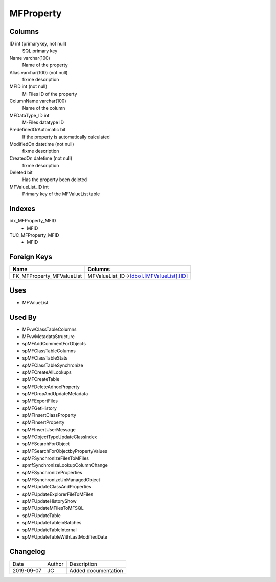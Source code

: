 
==========
MFProperty
==========

Columns
=======

ID int (primarykey, not null)
  SQL primary key
Name varchar(100)
  Name of the property
Alias varchar(100) (not null)
  fixme description
MFID int (not null)
  M-Files ID of the property
ColumnName varchar(100)
  Name of the column
MFDataType\_ID int
  M-Files datatype ID
PredefinedOrAutomatic bit
  If the property is automatically calculated
ModifiedOn datetime (not null)
  fixme description
CreatedOn datetime (not null)
  fixme description
Deleted bit
  Has the property been deleted
MFValueList\_ID int
  Primary key of the MFValueList table

Indexes
=======

idx\_MFProperty\_MFID
  - MFID
TUC\_MFProperty\_MFID
  - MFID

Foreign Keys
============

+-------------------------------+--------------------------------------------------------------------+
| Name                          | Columns                                                            |
+===============================+====================================================================+
| FK\_MFProperty\_MFValueList   | MFValueList\_ID->\ `[dbo].[MFValueList].[ID] <MFValueList.md>`__   |
+-------------------------------+--------------------------------------------------------------------+

Uses
====

- MFValueList

Used By
=======

- MFvwClassTableColumns
- MFvwMetadataStructure
- spMFAddCommentForObjects
- spMFClassTableColumns
- spMFClassTableStats
- spMFClassTableSynchronize
- spMFCreateAllLookups
- spMFCreateTable
- spMFDeleteAdhocProperty
- spMFDropAndUpdateMetadata
- spMFExportFiles
- spMFGetHistory
- spMFInsertClassProperty
- spMFInsertProperty
- spMFInsertUserMessage
- spMFObjectTypeUpdateClassIndex
- spMFSearchForObject
- spMFSearchForObjectbyPropertyValues
- spMFSynchronizeFilesToMFiles
- spmfSynchronizeLookupColumnChange
- spMFSynchronizeProperties
- spMFSynchronizeUnManagedObject
- spMFUpdateClassAndProperties
- spMFUpdateExplorerFileToMFiles
- spMFUpdateHistoryShow
- spMFUpdateMFilesToMFSQL
- spMFUpdateTable
- spMFUpdateTableinBatches
- spMFUpdateTableInternal
- spMFUpdateTableWithLastModifiedDate

Changelog
=========

==========  =========  ========================================================
Date        Author     Description
----------  ---------  --------------------------------------------------------
2019-09-07  JC         Added documentation
==========  =========  ========================================================


